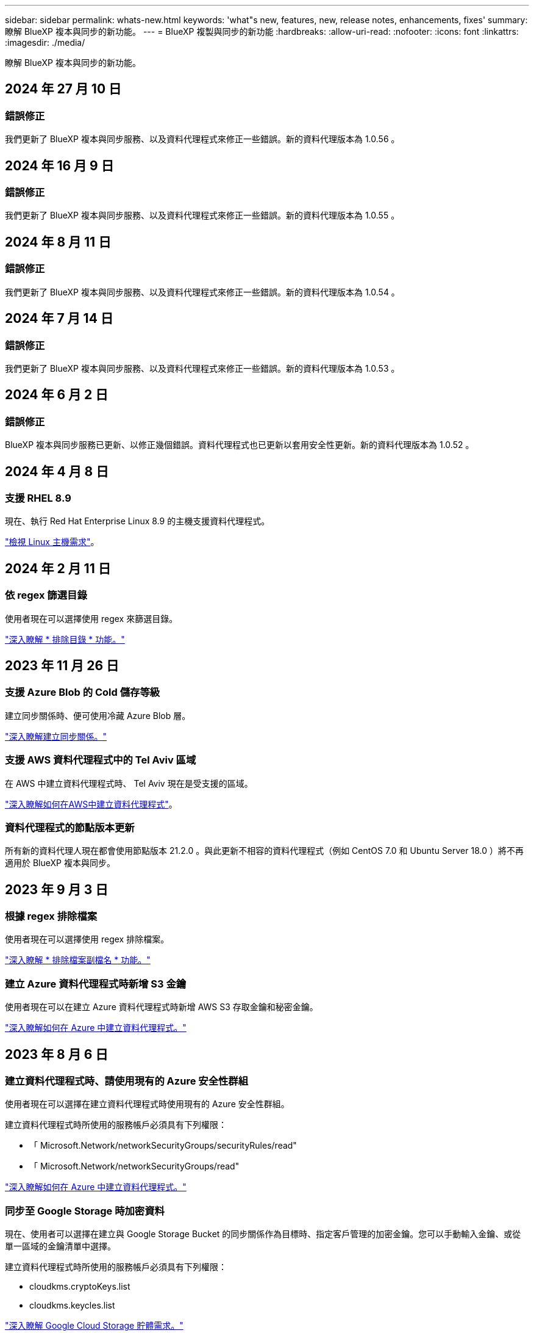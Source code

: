 ---
sidebar: sidebar 
permalink: whats-new.html 
keywords: 'what"s new, features, new, release notes, enhancements, fixes' 
summary: 瞭解 BlueXP 複本與同步的新功能。 
---
= BlueXP 複製與同步的新功能
:hardbreaks:
:allow-uri-read: 
:nofooter: 
:icons: font
:linkattrs: 
:imagesdir: ./media/


[role="lead"]
瞭解 BlueXP 複本與同步的新功能。



== 2024 年 27 月 10 日



=== 錯誤修正

我們更新了 BlueXP 複本與同步服務、以及資料代理程式來修正一些錯誤。新的資料代理版本為 1.0.56 。



== 2024 年 16 月 9 日



=== 錯誤修正

我們更新了 BlueXP 複本與同步服務、以及資料代理程式來修正一些錯誤。新的資料代理版本為 1.0.55 。



== 2024 年 8 月 11 日



=== 錯誤修正

我們更新了 BlueXP 複本與同步服務、以及資料代理程式來修正一些錯誤。新的資料代理版本為 1.0.54 。



== 2024 年 7 月 14 日



=== 錯誤修正

我們更新了 BlueXP 複本與同步服務、以及資料代理程式來修正一些錯誤。新的資料代理版本為 1.0.53 。



== 2024 年 6 月 2 日



=== 錯誤修正

BlueXP 複本與同步服務已更新、以修正幾個錯誤。資料代理程式也已更新以套用安全性更新。新的資料代理版本為 1.0.52 。



== 2024 年 4 月 8 日



=== 支援 RHEL 8.9

現在、執行 Red Hat Enterprise Linux 8.9 的主機支援資料代理程式。

https://docs.netapp.com/us-en/bluexp-copy-sync/task-installing-linux.html#linux-host-requirements["檢視 Linux 主機需求"]。



== 2024 年 2 月 11 日



=== 依 regex 篩選目錄

使用者現在可以選擇使用 regex 來篩選目錄。

https://docs.netapp.com/us-en/bluexp-copy-sync/task-creating-relationships.html#create-other-types-of-sync-relationships["深入瞭解 * 排除目錄 * 功能。"]



== 2023 年 11 月 26 日



=== 支援 Azure Blob 的 Cold 儲存等級

建立同步關係時、便可使用冷藏 Azure Blob 層。

https://docs.netapp.com/us-en/bluexp-copy-sync/task-creating-relationships.html["深入瞭解建立同步關係。"]



=== 支援 AWS 資料代理程式中的 Tel Aviv 區域

在 AWS 中建立資料代理程式時、 Tel Aviv 現在是受支援的區域。

https://docs.netapp.com/us-en/bluexp-copy-sync/task-installing-aws.html#creating-the-data-broker["深入瞭解如何在AWS中建立資料代理程式"]。



=== 資料代理程式的節點版本更新

所有新的資料代理人現在都會使用節點版本 21.2.0 。與此更新不相容的資料代理程式（例如 CentOS 7.0 和 Ubuntu Server 18.0 ）將不再適用於 BlueXP 複本與同步。



== 2023 年 9 月 3 日



=== 根據 regex 排除檔案

使用者現在可以選擇使用 regex 排除檔案。

https://docs.netapp.com/us-en/bluexp-copy-sync/task-creating-relationships.html#create-other-types-of-sync-relationships["深入瞭解 * 排除檔案副檔名 * 功能。"]



=== 建立 Azure 資料代理程式時新增 S3 金鑰

使用者現在可以在建立 Azure 資料代理程式時新增 AWS S3 存取金鑰和秘密金鑰。

https://docs.netapp.com/us-en/bluexp-copy-sync/task-installing-azure.html#creating-the-data-broker["深入瞭解如何在 Azure 中建立資料代理程式。"]



== 2023 年 8 月 6 日



=== 建立資料代理程式時、請使用現有的 Azure 安全性群組

使用者現在可以選擇在建立資料代理程式時使用現有的 Azure 安全性群組。

建立資料代理程式時所使用的服務帳戶必須具有下列權限：

* 「 Microsoft.Network/networkSecurityGroups/securityRules/read"
* 「 Microsoft.Network/networkSecurityGroups/read"


https://docs.netapp.com/us-en/bluexp-copy-sync/task-installing-azure.html["深入瞭解如何在 Azure 中建立資料代理程式。"]



=== 同步至 Google Storage 時加密資料

現在、使用者可以選擇在建立與 Google Storage Bucket 的同步關係作為目標時、指定客戶管理的加密金鑰。您可以手動輸入金鑰、或從單一區域的金鑰清單中選擇。

建立資料代理程式時所使用的服務帳戶必須具有下列權限：

* cloudkms.cryptoKeys.list
* cloudkms.keycles.list


https://docs.netapp.com/us-en/bluexp-copy-sync/reference-requirements.html#google-cloud-storage-bucket-requirements["深入瞭解 Google Cloud Storage 貯體需求。"]



== 2023 年 7 月 9 日



=== 一次移除多個同步關係

使用者現在可以在 UI 中一次刪除多個同步關係。

https://docs.netapp.com/us-en/bluexp-copy-sync/task-managing-relationships.html#deleting-relationships["深入瞭解如何刪除同步重新關聯。"]



=== 僅複製 ACL

使用者現在可以選擇其他選項、在 CIF 和 NFS 關係中複製 ACL 資訊。建立或管理同步關係時、您只能複製檔案、僅複製 ACL 資訊、或複製檔案和 ACL 資訊。

https://docs.netapp.com/us-en/bluexp-copy-sync/task-copying-acls.html["深入瞭解複製 ACL 。"]



=== 已更新至 Node.js 20

複本與同步已更新至 Node.js 20 。所有可用的資料代理人將會更新。無法安裝與此更新不相容的作業系統、不相容的現有系統可能會發生效能問題。



== 2023 年 6 月 11 日



=== 支援幾分鐘後自動中止

現在可使用 *Sync Timeout* 功能在 15 分鐘後中止尚未完成的活動同步。

https://docs.netapp.com/us-en/bluexp-copy-sync/task-creating-relationships.html#settings["深入瞭解同步處理逾時設定"]。



=== 複製存取時間中繼資料

在包括檔案系統在內的關係中、 * 複製物件 * 功能現在會複製存取時間中繼資料。

https://docs.netapp.com/us-en/bluexp-copy-sync/task-creating-relationships.html#settings["深入瞭解複製物件設定"]。



== 2023 年 5 月 8 日



=== 硬連結功能

使用者現在可以加入硬式連結、以進行涉及不安全 NFS 與 NFS 關係的同步。

https://docs.netapp.com/us-en/bluexp-copy-sync/task-creating-relationships.html#settings["深入瞭解檔案類型設定"]。



=== 能夠在安全的 NFS 關係中新增資料代理人的使用者憑證

使用者現在可以在建立安全的 NFS 關係時、為目標資料代理人設定自己的憑證。他們需要設定伺服器名稱、並在執行時提供私密金鑰和憑證 ID 。此功能適用於所有資料代理人。



=== 最近修改檔案的延長排除期

使用者現在可以排除在排程同步前 365 天內修改的檔案。

https://docs.netapp.com/us-en/bluexp-copy-sync/task-creating-relationships.html#settings["深入瞭解最近修改的檔案設定"]。



=== 依關係 ID 篩選 UI 中的關係

使用 RESTful API 的使用者現在可以使用關係 ID 來篩選關係。

https://docs.netapp.com/us-en/bluexp-copy-sync/api-sync.html["深入瞭解如何搭配 BlueXP 複本與同步使用 RESTful API"]。

https://docs.netapp.com/us-en/bluexp-copy-sync/task-creating-relationships.html#settings["深入瞭解排除目錄設定"]。



== 2023 年 4 月 2 日



=== Azure Data Lake Storage Gen2 關係的額外支援

您現在可以建立與 Azure Data Lake Storage Gen2 的同步關係、做為來源和目標、並使用下列項目：

* Azure NetApp Files
* Amazon FSX for ONTAP Sf
* Cloud Volumes ONTAP
* On-Prem ONTAP


https://docs.netapp.com/us-en/bluexp-copy-sync/reference-supported-relationships.html["深入瞭解支援的同步關係"]。



=== 依完整路徑篩選目錄

除了依名稱篩選目錄外、您現在還可以依目錄的完整路徑篩選目錄。

https://docs.netapp.com/us-en/bluexp-copy-sync/task-creating-relationships.html#settings["深入瞭解排除目錄設定"]。



== 2023年3月7日



=== 適用於AWS資料代理人的EBS加密

您現在可以使用帳戶的KMS金鑰來加密AWS資料代理磁碟區。

https://docs.netapp.com/us-en/bluexp-copy-sync/task-installing-aws.html#creating-the-data-broker["深入瞭解如何在AWS中建立資料代理程式"]。



== 2023年2月5日



=== 額外支援Azure Data Lake Storage Gen2、ONTAP Sfor S3 Storage及NFS

目前支援其他的Sync-S3儲存與NFS同步關係ONTAP Cloud Sync ：

* 將S3儲存至NFS ONTAP
* NFS到ONTAP SS3儲存設備


此外、支援Azure Data Lake Storage Gen2作為來源與目標、以實現下列目標Cloud Sync ：

* NFS 伺服器
* SMB 伺服器
* SS3 儲存設備 ONTAP
* StorageGRID
* IBM Cloud 物件儲存設備


https://docs.netapp.com/us-en/bluexp-copy-sync/reference-supported-relationships.html["深入瞭解支援的同步關係"]。



=== 升級至Amazon Web Services資料代理程式作業系統

AWS資料代理人的作業系統已升級至Amazon Linux 2022。

https://docs.netapp.com/us-en/bluexp-copy-sync/task-installing-aws.html#details-about-the-data-broker-instance["深入瞭解AWS中的資料代理執行個體"]。



== 2023年1月3日



=== 在UI上顯示資料代理本機組態

現在有一個*顯示組態*選項、可讓使用者檢視UI上每個資料代理程式的本機組態。

https://docs.netapp.com/us-en/bluexp-copy-sync/task-managing-data-brokers.html["深入瞭解如何管理資料代理人群組"]。



=== 升級至Azure和Google Cloud資料代理商作業系統

Azure和Google Cloud中的資料代理人作業系統已升級至The Rocky Linux 9.0。

https://docs.netapp.com/us-en/bluexp-copy-sync/task-installing-azure.html#details-about-the-data-broker-vm["深入瞭解Azure中的資料代理執行個體"]。

https://docs.netapp.com/us-en/bluexp-copy-sync/task-installing-gcp.html#details-about-the-data-broker-vm-instance["深入瞭解Google Cloud中的資料代理執行個體"]。



== 2022年12月11日



=== 依名稱篩選目錄

現在有一個新的*排除目錄名稱*設定可供同步關係使用。使用者可從同步中篩選出最多15個目錄名稱。根據預設、.copy卸載、.snapshot、~snapshot目錄都會排除。

https://docs.netapp.com/us-en/bluexp-copy-sync/task-creating-relationships.html#settings["深入瞭解「排除目錄名稱」設定"]。



=== 其他Amazon S3和ONTAP SS3儲存支援

目前支援AWS S3和Syns3儲存設備的其他同步關係ONTAP Cloud Sync ：

* AWS S3至ONTAP SS3儲存設備
* 將S3儲存設備移至AWS S3 ONTAP


https://docs.netapp.com/us-en/bluexp-copy-sync/reference-supported-relationships.html["深入瞭解支援的同步關係"]。



== 2022年10月30日



=== 從Microsoft Azure持續同步

現在、使用Azure資料代理程式、可從來源Azure儲存庫支援Continuous Sync設定、也可從雲端儲存設備。

初始資料同步之後Cloud Sync 、Syncset會偵聽來源Azure儲存桶上的變更、並在目標發生時持續同步任何變更。從Azure儲存庫同步至Azure Blob儲存設備、CIFS、Google Cloud Storage、IBM Cloud Object Storage、NFS和StorageGRID Sfor時、可使用此設定。

Azure資料代理人需要自訂角色和下列權限才能使用此設定：

[source, json]
----
'Microsoft.Storage/storageAccounts/read',
'Microsoft.EventGrid/systemTopics/eventSubscriptions/write',
'Microsoft.EventGrid/systemTopics/eventSubscriptions/read',
'Microsoft.EventGrid/systemTopics/eventSubscriptions/delete',
'Microsoft.EventGrid/systemTopics/eventSubscriptions/getFullUrl/action',
'Microsoft.EventGrid/systemTopics/eventSubscriptions/getDeliveryAttributes/action',
'Microsoft.EventGrid/systemTopics/read',
'Microsoft.EventGrid/systemTopics/write',
'Microsoft.EventGrid/systemTopics/delete',
'Microsoft.EventGrid/eventSubscriptions/write',
'Microsoft.Storage/storageAccounts/write'
----
https://docs.netapp.com/us-en/bluexp-copy-sync/task-creating-relationships.html#settings["深入瞭解Continuous Sync設定"]。



== 2022年9月4日



=== 其他Google雲端硬碟支援

* 目前支援Google雲端硬碟的其他同步關係：Cloud Sync
+
** Google雲端硬碟至NFS伺服器
** Google雲端硬碟移轉至SMB伺服器


* 您也可以針對包含Google雲端硬碟的同步關係產生報告。
+
https://docs.netapp.com/us-en/bluexp-copy-sync/task-managing-reports.html["深入瞭解報告"]。





=== 持續同步增強

您現在可以在下列類型的同步關係上啟用「持續同步」設定：

* S3儲存區至NFS伺服器
* 將Google Cloud Storage移轉至NFS伺服器


https://docs.netapp.com/us-en/bluexp-copy-sync/task-creating-relationships.html#settings["深入瞭解Continuous Sync設定"]。



=== 電子郵件通知

您現在可以Cloud Sync 透過電子郵件接收到功能不完全的通知。

若要透過電子郵件接收通知、您必須啟用同步關係的*通知*設定、然後在BluXP中設定「警示與通知」設定。

https://docs.netapp.com/us-en/bluexp-copy-sync/task-managing-relationships.html#setting-up-notifications["瞭解如何設定通知"]。



== 2022年7月31日



=== Google雲端硬碟

您現在可以將NFS伺服器或SMB伺服器的資料同步到Google雲端硬碟。「My Drive」（我的磁碟機）和「Shared Drives」（共享磁碟機）均支援為目標。

在建立包含Google雲端硬碟的同步關係之前、您必須先設定具有必要權限和私密金鑰的服務帳戶。 https://docs.netapp.com/us-en/bluexp-copy-sync/reference-requirements.html#google-drive["深入瞭解Google雲端硬碟的需求"]。

https://docs.netapp.com/us-en/bluexp-copy-sync/reference-supported-relationships.html["檢視支援的同步關係清單"]。



=== 額外的Azure Data Lake支援

目前支援Azure Data Lake Storage Gen2的其他同步關係：Cloud Sync

* Amazon S3移轉至Azure Data Lake Storage Gen2
* IBM Cloud Object Storage移轉至Azure Data Lake Storage Gen2
* 適用於Azure Data Lake Storage Gen2 StorageGRID


https://docs.netapp.com/us-en/bluexp-copy-sync/reference-supported-relationships.html["檢視支援的同步關係清單"]。



=== 設定同步關係的新方法

我們新增了更多方法、可直接從BlueXP的畫版建立同步關係。



==== 拖放

您現在可以將一個工作環境拖放到另一個工作環境上、從畫版設定同步關係。

image:https://raw.githubusercontent.com/NetAppDocs/bluexp-copy-sync/main/media/screenshot-enable-drag-and-drop.png["在藍圖XP中顯示通知中心的快照。"]



==== 右側面板設定

您現在可以從Canvas選取工作環境、然後從右側面板選取同步選項、以設定Azure Blob儲存設備或Google Cloud Storage的同步關係。

image:https://raw.githubusercontent.com/NetAppDocs/bluexp-copy-sync/main/media/screenshot-enable-panel.png["在藍圖XP中顯示通知中心的快照。"]



== 2022年7月3日



=== 支援Azure Data Lake Storage Gen2

您現在可以將NFS伺服器或SMB伺服器的資料同步至Azure Data Lake Storage Gen2。

建立包含Azure Data Lake的同步關係時、您需要提供Cloud Sync 含有儲存帳戶連線字串的功能。它必須是一般連線字串、而非共用存取簽章（SAS）。

https://docs.netapp.com/us-en/bluexp-copy-sync/reference-supported-relationships.html["檢視支援的同步關係清單"]。



=== 從Google Cloud Storage持續同步

持續同步設定現在可從來源Google Cloud Storage儲存庫支援至雲端儲存目標。

初始資料同步之後Cloud Sync 、Syncset會偵聽來源Google Cloud Storage儲存區的變更、並在目標發生時持續同步任何變更。此設定適用於從Google Cloud Storage儲存庫同步至S3、Google Cloud Storage、Azure Blob儲存設備、StorageGRID 不支援或IBM Storage的情況。

與您的資料代理人相關聯的服務帳戶需要下列權限才能使用此設定：

[source, json]
----
- pubsub.subscriptions.consume
- pubsub.subscriptions.create
- pubsub.subscriptions.delete
- pubsub.subscriptions.list
- pubsub.topics.attachSubscription
- pubsub.topics.create
- pubsub.topics.delete
- pubsub.topics.list
- pubsub.topics.setIamPolicy
- storage.buckets.update
----
https://docs.netapp.com/us-en/bluexp-copy-sync/task-creating-relationships.html#settings["深入瞭解Continuous Sync設定"]。



=== 新的Google Cloud區域支援

下列Google Cloud地區現在支援此功能：Cloud Sync

* 哥倫布（美國東部5）
* 達拉斯（美國-南1）
* 馬德里（歐洲-西南1）
* 米蘭（歐洲-西8）
* 巴黎（歐洲-西9）




=== 全新Google Cloud機器類型

Google Cloud中資料代理程式的預設機器類型現在是n2-Standard-4。



== 2022年6月6日



=== 持續同步

新設定可讓您持續將來源S3儲存區的變更同步至目標。

初始資料同步之後Cloud Sync 、Syncset會偵聽來源S3儲存區的變更、並在目標發生時持續同步任何變更。不需要以排定的時間間隔重新掃描來源。此設定僅適用於從S3儲存區同步至S3、Google Cloud Storage、Azure Blob儲存設備、StorageGRID 不支援或IBM Storage的情況。

請注意、與您的資料代理人相關聯的IAM角色需要下列權限才能使用此設定：

[source, json]
----
"s3:GetBucketNotification",
"s3:PutBucketNotification"
----
這些權限會自動新增至您所建立的任何新資料代理人。

https://docs.netapp.com/us-en/bluexp-copy-sync/task-creating-relationships.html#settings["深入瞭解Continuous Sync設定"]。



=== 顯示所有ONTAP 的資料

當您建立同步關係時Cloud Sync 、目前的功能就是在來源Cloud Volumes ONTAP 的支援系統上顯示所有Volume、內部部署ONTAP 的支援服務、或是在支援ONTAP 該功能的FSX檔案系統上顯示所有Volume。

先前Cloud Sync 、僅顯示符合所選傳輸協定的磁碟區。現在所有的磁碟區都會顯示、但不符合所選傳輸協定或沒有共用區或匯出的任何磁碟區都會呈現灰色、而且無法選取。



=== 將標記複製到Azure Blob

當您建立以Azure Blob為目標的同步關係時Cloud Sync 、現在可讓您將標記複製到Azure Blob容器：

* 在*設定*頁面上、您可以使用*複製物件*設定、將標記從來源複製到Azure Blob容器。這是複製中繼資料的附加功能。
* 在「*標記/中繼資料*」頁面上、您可以指定要在複製到Azure Blob容器的物件上設定的Blob索引標籤。先前只能指定關係中繼資料。


當Azure Blob為目標、且來源為Azure Blob或S3相容端點（S3、StorageGRID 候選或IBM Cloud Object Storage）時、便支援這些選項。



== 2022年5月1日



=== 同步逾時

現在有一項新的*同步逾時*設定可供同步關係使用。此設定可讓您定義Cloud Sync 當同步尚未在指定的時數或天數內完成時、是否應取消資料同步。

https://docs.netapp.com/us-en/bluexp-copy-sync/task-managing-relationships.html#change-the-settings-for-a-sync-relationship["深入瞭解如何變更同步關係的設定"]。



=== 通知

現在有一項新的*通知*設定可供同步關係使用。此設定可讓您選擇是否要在Cloud Sync BlueXP的通知中心接收功能不實的通知。您可以啟用通知、以便成功同步資料、同步失敗資料及取消資料同步。

image:https://raw.githubusercontent.com/NetAppDocs/bluexp-copy-sync/main/media/screenshot-notification-center.png["在藍圖XP中顯示通知中心的快照。"]

https://docs.netapp.com/us-en/bluexp-copy-sync/task-managing-relationships.html#change-the-settings-for-a-sync-relationship["深入瞭解如何變更同步關係的設定"]。



== 2022年4月3日



=== 資料代理群組增強功能

我們對資料代理商群組進行了多項增強：

* 您現在可以將資料代理程式移至新的或現有的群組。
* 您現在可以更新資料代理程式的Proxy組態。
* 最後、您也可以刪除資料代理人群組。


https://docs.netapp.com/us-en/bluexp-copy-sync/task-managing-data-brokers.html["瞭解如何管理資料代理人群組"]。



=== 儀表板篩選器

您現在可以篩選「同步儀表板」的內容、更輕鬆地找到符合特定狀態的同步關係。例如、您可以篩選狀態為「失敗」的同步關係

image:https://raw.githubusercontent.com/NetAppDocs/bluexp-copy-sync/main/media/screenshot-sync-filter.png["快照顯示儀表板頂端的「依同步狀態篩選」選項。"]



== 2022年3月3日



=== 在儀表板中排序

您現在可以依照同步關係名稱來排序儀表板。

image:https://raw.githubusercontent.com/NetAppDocs/bluexp-copy-sync/main/media/screenshot-sync-sort.png["顯示儀表板可用之「排序依據名稱」選項的快照。"]



=== 資料感測整合的增強功能

在先前的版本中、我們推出Cloud Sync 了與Cloud Data Sense整合的功能。在此更新中、我們透過更輕鬆地建立同步關係來強化整合。從Cloud Data Sense啟動資料同步之後、所有來源資訊都會包含在單一步驟中、而且只需要輸入一些重要詳細資料即可。

image:https://raw.githubusercontent.com/NetAppDocs/bluexp-copy-sync/main/media/screenshot-sync-data-sense.png["這張螢幕快照會顯示直接從Cloud Data Sense開始新同步後出現的「Data Sense Integration」（資料感測整合）頁面。"]



== 2022年2月6日



=== 資料代理群組的增強功能

我們強調資料代理商_群組_、改變了您與資料代理人的互動方式。

例如、當您建立新的同步關係時、請選取要與關係搭配使用的資料代理_群組_、而非特定的資料代理程式。

image:https://raw.githubusercontent.com/NetAppDocs/bluexp-copy-sync/main/media/screenshot-sync-select-data-broker-group.png["同步關係精靈的快照、顯示資料代理群組選取項目。"]

在*管理資料代理人*索引標籤中、我們也會顯示資料代理人群組正在管理的同步關係數目。

image:https://raw.githubusercontent.com/NetAppDocs/bluexp-copy-sync/main/media/screenshot-sync-group-relationships.png["「管理資料代理人」頁面的快照、顯示資料代理人群組及該群組的詳細資料、包括其所管理的關係數目。"]



=== 下載PDF報告

您現在可以下載報告的PDF。

https://docs.netapp.com/us-en/bluexp-copy-sync/task-managing-reports.html["深入瞭解報告"]。



== 2022年1月2日



=== 新的Box同步關係

支援兩種新的同步關係：

* Box to Azure NetApp Files
* Box to Amazon FSX for ONTAP Sfx


link:reference-supported-relationships.html["檢視支援的同步關係清單"]。



=== 關係名稱

您現在可以為每個同步關係提供有意義的名稱、以便更輕鬆地識別每個關係的目的。您可以在建立關聯時新增名稱、也可以在之後的任何時間新增。

image:screenshot-sync-relationship-edit-name.png["同步關係的快照、顯示關聯名稱旁的編輯按鈕。"]



=== S3私有連結

當您在Amazon S3之間或從Amazon S3同步資料時、可以選擇是否使用S3私有連結。當資料代理人將資料從來源複製到目標時、便會透過私有連結。

請注意、與您的資料代理人相關聯的IAM角色需要下列權限才能使用此功能：

[source, json]
----
"ec2:DescribeVpcEndpoints"
----
此權限會自動新增至您所建立的任何新資料代理人。



=== Glacier即時擷取

現在、當Amazon S3成為同步關係的目標時、您可以選擇_Glacier即時擷取_儲存類別。



=== 從物件儲存到SMB共用的ACL

目前支援將ACL從物件儲存設備複製到SMB共用區。Cloud Sync之前、我們只支援將ACL從SMB共用區複製到物件儲存區。



=== SFTP至S3

使用者介面現在支援從SFTP建立與Amazon S3的同步關係。此同步關係先前僅受到API支援。



=== 表格檢視增強功能

我們重新設計儀表板上的表格檢視、以方便使用。如果您選取 * 更多資訊 * 、 Cloud Sync 會篩選儀表板、以顯示該特定關係的更多資訊。

image:screenshot-sync-table.png["儀表板中表格檢視的快照。"]



=== 支援Jarkarta地區

目前支援在AWS亞太地區（雅加達）部署資料代理商。Cloud Sync



== 2021年11月28日



=== 從SMB到物件儲存的ACL

現在、當從來源SMB共用區設定同步關係到物件儲存（除了不包括S3）時、即可複製存取控制清單（ACL）Cloud Sync ONTAP 。

不支援將ACL從物件儲存區複製到SMB共用區。Cloud Sync

link:task-copying-acls.html["瞭解如何從SMB共用區複製ACL"]。



=== 更新授權

您現在可以更新Cloud Sync 擴充的更新版的支援。

如果您延長Cloud Sync 從NetApp購買的支援對象、您可以再次新增授權、以重新更新到期日。

link:task-licensing.html["瞭解如何更新授權"]。



=== 更新Box認證資料

您現在可以更新現有同步關係的Box認證資料。

link:task-managing-relationships.html["瞭解如何更新認證資料"]。



== 2021年10月31日



=== Box支援

Box支援現可在Cloud Sync 支援畫面的使用者介面中預覽。

Box可以是多種同步關係類型的來源或目標。 link:reference-supported-relationships.html["檢視支援的同步關係清單"]。



=== 建立日期設定

當SMB伺服器為來源時、稱為「建立日期」的新同步關係設定可讓您同步在特定日期之後、特定日期之前或特定時間範圍之間建立的檔案。

link:task-managing-relationships.html["深入瞭Cloud Sync 解有關功能的設定"]。



== 2021年10月4日



=== 額外的Box支援

目前支援的其他同步關係Cloud Sync https://www.box.com/home["方塊"^] 使用Cloud Sync API時：

* Amazon S3 to Box
* IBM Cloud Object Storage to Box
* 包裝盒StorageGRID
* Box移轉至NFS伺服器
* 適用於SMB伺服器


link:api-sync.html["瞭解如何使用API設定同步關係"]。



=== SFTP路徑報告

您現在可以了 link:task-managing-reports.html["建立報告"] 適用於SFTP路徑。



== 2021年9月2日



=== 支援FSX for ONTAP Sf

您現在可以將資料同步至Amazon FSX for ONTAP Sfor Sfor系統、或從Amazon FSX同步資料。

* https://docs.netapp.com/us-en/bluexp-fsx-ontap/start/concept-fsx-aws.html["深入瞭解Amazon FSX for ONTAP Sf"^]
* link:reference-requirements.html["檢視支援的同步關係"]
* link:task-creating-relationships.html["瞭解如何為Amazon FSX for ONTAP Synf2建立同步關係"]




== 2021年8月1日



=== 更新認證資料

利用目前的支援功能、您可以在現有的同步關係中、以來源或目標的最新認證來更新資料代理程式。Cloud Sync

如果您的安全性原則要求您定期更新認證資料、這項增強功能將有助於您。 link:task-managing-relationships.html["瞭解如何更新認證資料"]。

image:screenshot_sync_update_credentials.png["快照顯示「同步關係」頁面上、來源或目標名稱正下方的「更新認證」選項。"]



=== 物件儲存目標的標記

建立同步關係時、您現在可以在同步關係中將標記新增至物件儲存目標。

Amazon S3、Azure Blob、Google Cloud Storage、IBM Cloud Object Storage及StorageGRID 支援新增標記。

image:screenshot_sync_tags.png["此快照顯示工作環境精靈中的頁面、可讓您將關係標記新增至關聯中的物件儲存目標。"]



=== 支援Box

支援的支援Cloud Sync https://www.box.com/home["方塊"^] 當使用此解決方案時、可作為與Amazon S3、StorageGRID Syn性質 及IBM Cloud Object Storage的同步關係來源Cloud Sync 。

link:api-sync.html["瞭解如何使用API設定同步關係"]。



=== Google Cloud資料代理商的公有IP

在Google Cloud中部署資料代理程式時、您現在可以選擇啟用或停用虛擬機器執行個體的公有IP位址。

link:task-installing-gcp.html["瞭解如何在Google Cloud中部署資料代理商"]。



=== 雙傳輸協定Volume Azure NetApp Files 、提供更多功能

當您選擇Azure NetApp Files 來源或目標Volume進行更新時、Cloud Sync 無論您選擇哪種傳輸協定來進行同步關係、現在只要顯示雙傳輸協定Volume即可。



== 2021年7月7日



=== S3儲存設備與Google Cloud Storage ONTAP

現在、支援從使用者介面同步處理S3儲存設備與Google Cloud Storage儲存桶之間的關係。Cloud Sync ONTAP

link:reference-supported-relationships.html["檢視支援的同步關係清單"]。



=== 物件中繼資料標記

建立同步關係並啟用設定時、即可在物件型儲存設備之間複製物件中繼資料和標記。Cloud Sync

link:task-creating-relationships.html#settings["深入瞭解「複製物件」設定"]。



=== 支援HashiCorp資料錯誤

您現在可以設定資料代理程式、透過Google Cloud服務帳戶驗證、從外部HashiCorp Vault存取認證資料。

link:task-external-vault.html["深入瞭解搭配資料代理程式使用HashiCorp Vault的相關資訊"]。



=== 定義S3儲存區的標記或中繼資料

設定Amazon S3儲存區的同步關係時、同步關係精靈現在可讓您定義要儲存在目標S3儲存區物件上的標記或中繼資料。

標記選項先前是同步關係設定的一部分。



== 2021年6月7日



=== Google Cloud的儲存課程

當Google Cloud Storage資源桶成為同步關係的目標時、您現在可以選擇想要使用的儲存類別。支援下列儲存類別：Cloud Sync

* 標準
* 近線
* 冷線
* 歸檔




== 2021年5月2日



=== 報告中的錯誤

您現在可以檢視報告中的錯誤、並刪除最後一份報告或所有報告。

link:task-managing-reports.html["深入瞭解如何建立及檢視報告以調整組態"]。



=== 比較屬性

現在每個同步關係都有一個新的*比較依據*設定可供使用。

這項進階設定可讓您選擇Cloud Sync 在判斷檔案或目錄是否已變更且應重新同步時、是否應比較某些屬性。

link:task-managing-relationships.html#change-the-settings-for-a-sync-relationship["深入瞭解如何變更同步關係的設定"]。



== 2021年4月11日



=== 獨立Cloud Sync 式的版不使用此服務

獨立Cloud Sync 式的不再使用此功能。現在您應該Cloud Sync 直接從具有所有相同功能的BlueXP存取這個功能。

登入BlueXP之後、您可以切換到頂端的「同步」索引標籤、檢視您的關係、就像以前一樣。



=== Google Cloud會在不同專案中儲存貯體

設定同步關係時、如果您提供資料代理商服務帳戶所需的權限、您可以從不同專案的Google Cloud儲存庫中進行選擇。

link:task-installing-gcp.html["瞭解如何設定服務帳戶"]。



=== Google Cloud Storage與S3之間的中繼資料

目前、支援在Google Cloud Storage和S3供應商（AWS S3、支援、IBM Cloud Object Storage）之間複製中繼資料。Cloud Sync StorageGRID



=== 重新啟動資料代理人

您現在可以從Cloud Sync 功能不再需要的地方重新啟動資料代理程式。

image:screenshot_sync_restart_data_broker.gif["從「管理資料代理人」頁面顯示「重新啟動資料代理人」動作的快照。"]



=== 未執行最新版本時的訊息

目前可識別資料代理程式何時未執行最新的軟體版本。Cloud Sync此訊息有助於確保您獲得最新的功能。

image:screenshot_sync_warning.gif["在儀表板上檢視資料代理程式時顯示警告的快照。"]
